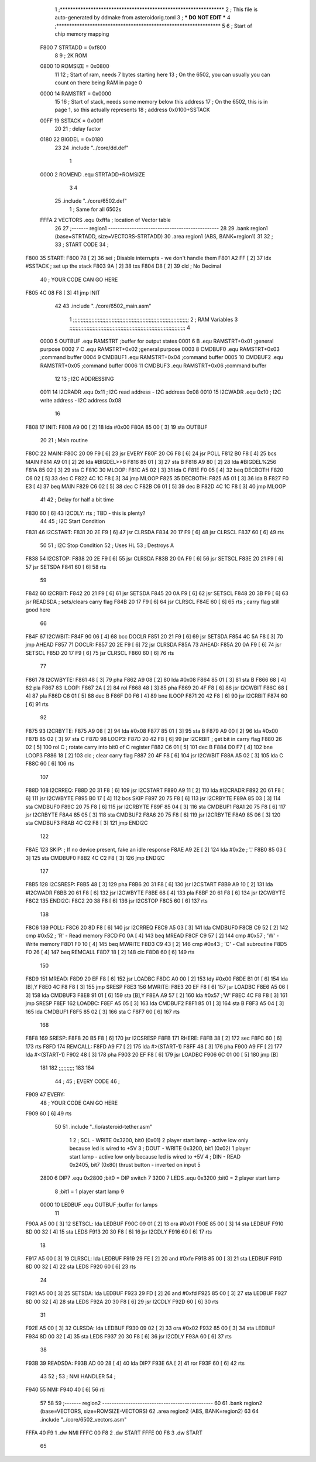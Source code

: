                               1 ;****************************************************************
                              2 ; This file is auto-generated by ddmake from asteroidorig.toml
                              3 ; *** DO NOT EDIT ***
                              4 ;****************************************************************
                              5 
                              6 ; Start of chip memory mapping
                     F800     7 STRTADD = 0xf800
                              8 
                              9 ; 2K ROM
                     0800    10 ROMSIZE = 0x0800
                             11 
                             12 ; Start of ram, needs 7 bytes starting here
                             13 ; On the 6502, you can usually you can count on there being RAM in page 0
                     0000    14 RAMSTRT = 0x0000
                             15 
                             16 ; Start of stack, needs some memory below this address
                             17 ; On the 6502, this is in page 1, so this actually represents
                             18 ; address 0x0100+SSTACK
                     00FF    19 SSTACK = 0x00ff
                             20 
                             21 ; delay factor
                     0180    22 BIGDEL = 0x0180
                             23 
                             24         .include "../core/dd.def"
                              1 
                     0000     2 ROMEND  .equ    STRTADD+ROMSIZE
                              3 
                              4 
                             25         .include "../core/6502.def"
                              1 ; Same for all 6502s
                     FFFA     2 VECTORS .equ    0xfffa      ; location of Vector table
                             26 
                             27 ;------- region1  -----------------------------------------------
                             28 
                             29         .bank   region1 (base=STRTADD, size=VECTORS-STRTADD)
                             30         .area   region1 (ABS, BANK=region1)
                             31 
                             32 ;
                             33 ;       START CODE
                             34 ;
   F800                      35 START:
   F800 78            [ 2]   36         sei              ; Disable interrupts - we don't handle them
   F801 A2 FF         [ 2]   37         ldx     #SSTACK  ; set up the stack
   F803 9A            [ 2]   38         txs
   F804 D8            [ 2]   39         cld              ; No Decimal
                             40 ;       YOUR CODE CAN GO HERE
   F805 4C 08 F8      [ 3]   41         jmp     INIT
                             42 
                             43         .include "../core/6502_main.asm"
                              1 ;;;;;;;;;;;;;;;;;;;;;;;;;;;;;;;;;;;;;;;;;;;;;;;;;;;;;;;;;;;;;;;;;;;;;;;;;;;
                              2 ; RAM Variables	
                              3 ;;;;;;;;;;;;;;;;;;;;;;;;;;;;;;;;;;;;;;;;;;;;;;;;;;;;;;;;;;;;;;;;;;;;;;;;;;;
                              4 
                     0000     5 OUTBUF	.equ	RAMSTRT	        ;buffer for output states
                     0001     6 B	.equ	RAMSTRT+0x01	;general purpose
                     0002     7 C	.equ	RAMSTRT+0x02	;general purpose
                     0003     8 CMDBUF0 .equ	RAMSTRT+0x03	;command buffer
                     0004     9 CMDBUF1 .equ	RAMSTRT+0x04	;command buffer
                     0005    10 CMDBUF2 .equ	RAMSTRT+0x05	;command buffer
                     0006    11 CMDBUF3 .equ	RAMSTRT+0x06	;command buffer
                             12 
                             13 ; I2C ADDRESSING
                     0011    14 I2CRADR .equ    0x11        ; I2C read address  - I2C address 0x08
                     0010    15 I2CWADR .equ    0x10        ; I2C write address - I2C address 0x08
                             16 
   F808                      17 INIT:
   F808 A9 00         [ 2]   18         lda     #0x00
   F80A 85 00         [ 3]   19         sta     OUTBUF
                             20 
                             21 ; Main routine
   F80C                      22 MAIN:
   F80C 20 09 F9      [ 6]   23         jsr     EVERY
   F80F 20 C6 F8      [ 6]   24         jsr     POLL
   F812 B0 F8         [ 4]   25         bcs     MAIN
   F814 A9 01         [ 2]   26         lda	#BIGDEL>>8
   F816 85 01         [ 3]   27         sta	B
   F818 A9 80         [ 2]   28         lda	#BIGDEL%256
   F81A 85 02         [ 3]   29         sta	C
   F81C                      30 MLOOP:
   F81C A5 02         [ 3]   31         lda	C
   F81E F0 05         [ 4]   32         beq	DECBOTH
   F820 C6 02         [ 5]   33         dec	C
   F822 4C 1C F8      [ 3]   34         jmp	MLOOP
   F825                      35 DECBOTH:
   F825 A5 01         [ 3]   36 	lda	B
   F827 F0 E3         [ 4]   37 	beq	MAIN
   F829 C6 02         [ 5]   38 	dec	C
   F82B C6 01         [ 5]   39 	dec	B
   F82D 4C 1C F8      [ 3]   40 	jmp	MLOOP
                             41 
                             42 ; Delay for half a bit time
   F830 60            [ 6]   43 I2CDLY:	rts		; TBD - this is plenty?
                             44 
                             45 ; I2C Start Condition
   F831                      46 I2CSTART:
   F831 20 2E F9      [ 6]   47         jsr    CLRSDA      
   F834 20 17 F9      [ 6]   48         jsr    CLRSCL
   F837 60            [ 6]   49         rts
                             50 
                             51 ; I2C Stop Condition
                             52 ; Uses HL
                             53 ; Destroys A
   F838                      54 I2CSTOP:
   F838 20 2E F9      [ 6]   55         jsr    CLRSDA
   F83B 20 0A F9      [ 6]   56         jsr    SETSCL
   F83E 20 21 F9      [ 6]   57         jsr    SETSDA
   F841 60            [ 6]   58         rts
                             59         
   F842                      60 I2CRBIT:
   F842 20 21 F9      [ 6]   61 	jsr	SETSDA
   F845 20 0A F9      [ 6]   62 	jsr	SETSCL
   F848 20 3B F9      [ 6]   63 	jsr	READSDA	; sets/clears carry flag
   F84B 20 17 F9      [ 6]   64 	jsr     CLRSCL
   F84E 60            [ 6]   65 	rts		; carry flag still good here
                             66 
   F84F                      67 I2CWBIT:
   F84F 90 06         [ 4]   68 	bcc	DOCLR
   F851 20 21 F9      [ 6]   69 	jsr	SETSDA
   F854 4C 5A F8      [ 3]   70 	jmp	AHEAD
   F857                      71 DOCLR:
   F857 20 2E F9      [ 6]   72 	jsr	CLRSDA
   F85A                      73 AHEAD:
   F85A 20 0A F9      [ 6]   74 	jsr	SETSCL
   F85D 20 17 F9      [ 6]   75 	jsr	CLRSCL
   F860 60            [ 6]   76 	rts
                             77         
   F861                      78 I2CWBYTE:
   F861 48            [ 3]   79 	pha
   F862 A9 08         [ 2]   80 	lda	#0x08
   F864 85 01         [ 3]   81 	sta	B
   F866 68            [ 4]   82 	pla
   F867                      83 ILOOP:
   F867 2A            [ 2]   84 	rol
   F868 48            [ 3]   85 	pha
   F869 20 4F F8      [ 6]   86 	jsr	I2CWBIT
   F86C 68            [ 4]   87 	pla
   F86D C6 01         [ 5]   88 	dec	B
   F86F D0 F6         [ 4]   89 	bne	ILOOP
   F871 20 42 F8      [ 6]   90 	jsr	I2CRBIT
   F874 60            [ 6]   91 	rts
                             92 	
   F875                      93 I2CRBYTE:
   F875 A9 08         [ 2]   94         lda	#0x08
   F877 85 01         [ 3]   95 	sta	B
   F879 A9 00         [ 2]   96 	lda	#0x00
   F87B 85 02         [ 3]   97 	sta	C
   F87D                      98 LOOP3:
   F87D 20 42 F8      [ 6]   99         jsr     I2CRBIT     ; get bit in carry flag
   F880 26 02         [ 5]  100         rol     C           ; rotate carry into bit0 of C register
   F882 C6 01         [ 5]  101         dec	B
   F884 D0 F7         [ 4]  102         bne    	LOOP3
   F886 18            [ 2]  103         clc           	    ; clear carry flag              
   F887 20 4F F8      [ 6]  104         jsr   	I2CWBIT
   F88A A5 02         [ 3]  105         lda  	C
   F88C 60            [ 6]  106         rts
                            107 
   F88D                     108 I2CRREQ:
   F88D 20 31 F8      [ 6]  109         jsr     I2CSTART
   F890 A9 11         [ 2]  110         lda	    #I2CRADR
   F892 20 61 F8      [ 6]  111         jsr     I2CWBYTE
   F895 B0 17         [ 4]  112         bcs     SKIP
   F897 20 75 F8      [ 6]  113         jsr     I2CRBYTE
   F89A 85 03         [ 3]  114         sta     CMDBUF0
   F89C 20 75 F8      [ 6]  115         jsr     I2CRBYTE
   F89F 85 04         [ 3]  116         sta     CMDBUF1
   F8A1 20 75 F8      [ 6]  117         jsr     I2CRBYTE
   F8A4 85 05         [ 3]  118         sta     CMDBUF2
   F8A6 20 75 F8      [ 6]  119         jsr     I2CRBYTE
   F8A9 85 06         [ 3]  120         sta     CMDBUF3
   F8AB 4C C2 F8      [ 3]  121         jmp     ENDI2C
                            122     
   F8AE                     123 SKIP:                       ; If no device present, fake an idle response
   F8AE A9 2E         [ 2]  124         lda     #0x2e  ; '.'
   F8B0 85 03         [ 3]  125         sta     CMDBUF0
   F8B2 4C C2 F8      [ 3]  126         jmp     ENDI2C
                            127 
   F8B5                     128 I2CSRESP:
   F8B5 48            [ 3]  129         pha
   F8B6 20 31 F8      [ 6]  130         jsr     I2CSTART
   F8B9 A9 10         [ 2]  131         lda     #I2CWADR
   F8BB 20 61 F8      [ 6]  132         jsr     I2CWBYTE
   F8BE 68            [ 4]  133         pla
   F8BF 20 61 F8      [ 6]  134         jsr     I2CWBYTE
   F8C2                     135 ENDI2C:
   F8C2 20 38 F8      [ 6]  136         jsr     I2CSTOP
   F8C5 60            [ 6]  137         rts
                            138 
   F8C6                     139 POLL:
   F8C6 20 8D F8      [ 6]  140         jsr     I2CRREQ
   F8C9 A5 03         [ 3]  141         lda     CMDBUF0
   F8CB C9 52         [ 2]  142         cmp     #0x52    	; 'R' - Read memory
   F8CD F0 0A         [ 4]  143         beq     MREAD
   F8CF C9 57         [ 2]  144         cmp     #0x57    	; 'W' - Write memory
   F8D1 F0 10         [ 4]  145         beq	MWRITE
   F8D3 C9 43         [ 2]  146         cmp     #0x43    	; 'C' - Call subroutine
   F8D5 F0 26         [ 4]  147         beq	REMCALL
   F8D7 18            [ 2]  148         clc
   F8D8 60            [ 6]  149         rts
                            150 
   F8D9                     151 MREAD:
   F8D9 20 EF F8      [ 6]  152         jsr     LOADBC
   F8DC A0 00         [ 2]  153         ldy	#0x00
   F8DE B1 01         [ 6]  154         lda	[B],Y
   F8E0 4C F8 F8      [ 3]  155         jmp     SRESP
   F8E3                     156 MWRITE:
   F8E3 20 EF F8      [ 6]  157         jsr     LOADBC
   F8E6 A5 06         [ 3]  158         lda     CMDBUF3
   F8E8 91 01         [ 6]  159         sta     [B],Y
   F8EA A9 57         [ 2]  160         lda     #0x57  	;'W'
   F8EC 4C F8 F8      [ 3]  161         jmp     SRESP
   F8EF                     162 LOADBC:
   F8EF A5 05         [ 3]  163 	lda	CMDBUF2
   F8F1 85 01         [ 3]  164 	sta	B
   F8F3 A5 04         [ 3]  165 	lda	CMDBUF1
   F8F5 85 02         [ 3]  166 	sta	C
   F8F7 60            [ 6]  167 	rts
                            168 	
   F8F8                     169 SRESP:
   F8F8 20 B5 F8      [ 6]  170         jsr    I2CSRESP
   F8FB                     171 RHERE:
   F8FB 38            [ 2]  172         sec
   F8FC 60            [ 6]  173         rts
   F8FD                     174 REMCALL:
   F8FD A9 F7         [ 2]  175 	    lda	#>(START-1)
   F8FF 48            [ 3]  176         pha
   F900 A9 FF         [ 2]  177         lda	#<(START-1)
   F902 48            [ 3]  178         pha
   F903 20 EF F8      [ 6]  179         jsr     LOADBC
   F906 6C 01 00      [ 5]  180         jmp     [B]
                            181         
                            182 ;;;;;;;;;;
                            183 
                            184 
                             44 ;
                             45 ;       EVERY CODE
                             46 ;
   F909                      47 EVERY:
                             48 ;       YOUR CODE CAN GO HERE
   F909 60            [ 6]   49         rts
                             50 
                             51         .include "../io/asteroid-tether.asm"
                              1 
                              2 ; SCL  - WRITE 0x3200, bit0 (0x01) 2 player start lamp - active low only because led is wired to +5V
                              3 ; DOUT - WRITE 0x3200, bit1 (0x02) 1 player start lamp - active low only because led is wired to +5V
                              4 ; DIN  - READ  0x2405, bit7 (0x80) thrust button - inverted on input
                              5 
                     2800     6 DIP7	.equ	0x2800	;bit0 = DIP switch 7
                     3200     7 LEDS	.equ	0x3200	;bit0 = 2 player start lamp
                              8 			;bit1 = 1 player start lamp
                              9 		
                     0000    10 LEDBUF	.equ	OUTBUF	;buffer for lamps
                             11 
   F90A A5 00         [ 3]   12 SETSCL:	lda	LEDBUF
   F90C 09 01         [ 2]   13 	ora	#0x01
   F90E 85 00         [ 3]   14 	sta	LEDBUF
   F910 8D 00 32      [ 4]   15 	sta	LEDS
   F913 20 30 F8      [ 6]   16 	jsr	I2CDLY
   F916 60            [ 6]   17 	rts
                             18 
   F917 A5 00         [ 3]   19 CLRSCL:	lda	LEDBUF
   F919 29 FE         [ 2]   20 	and	#0xfe
   F91B 85 00         [ 3]   21 	sta	LEDBUF
   F91D 8D 00 32      [ 4]   22 	sta	LEDS
   F920 60            [ 6]   23 	rts
                             24 	
   F921 A5 00         [ 3]   25 SETSDA:	lda	LEDBUF
   F923 29 FD         [ 2]   26 	and	#0xfd
   F925 85 00         [ 3]   27 	sta	LEDBUF
   F927 8D 00 32      [ 4]   28 	sta	LEDS
   F92A 20 30 F8      [ 6]   29 	jsr	I2CDLY
   F92D 60            [ 6]   30 	rts
                             31 
   F92E A5 00         [ 3]   32 CLRSDA:	lda	LEDBUF
   F930 09 02         [ 2]   33 	ora	#0x02
   F932 85 00         [ 3]   34 	sta	LEDBUF
   F934 8D 00 32      [ 4]   35 	sta	LEDS
   F937 20 30 F8      [ 6]   36 	jsr	I2CDLY
   F93A 60            [ 6]   37 	rts
                             38 
   F93B                      39 READSDA:        
   F93B AD 00 28      [ 4]   40         lda	DIP7
   F93E 6A            [ 2]   41 	ror			
   F93F 60            [ 6]   42 	rts		
                             43     
                             52 ;
                             53 ;       NMI HANDLER
                             54 ;
   F940                      55 NMI:
   F940 40            [ 6]   56         rti
                             57 
                             58 
                             59 ;------- region2  -----------------------------------------------
                             60 
                             61         .bank   region2 (base=VECTORS, size=ROMSIZE-VECTORS)
                             62         .area   region2 (ABS, BANK=region2)
                             63 
                             64         .include "../core/6502_vectors.asm"
   FFFA 40 F9                 1         .dw     NMI
   FFFC 00 F8                 2         .dw     START
   FFFE 00 F8                 3         .dw     START
                             65 
